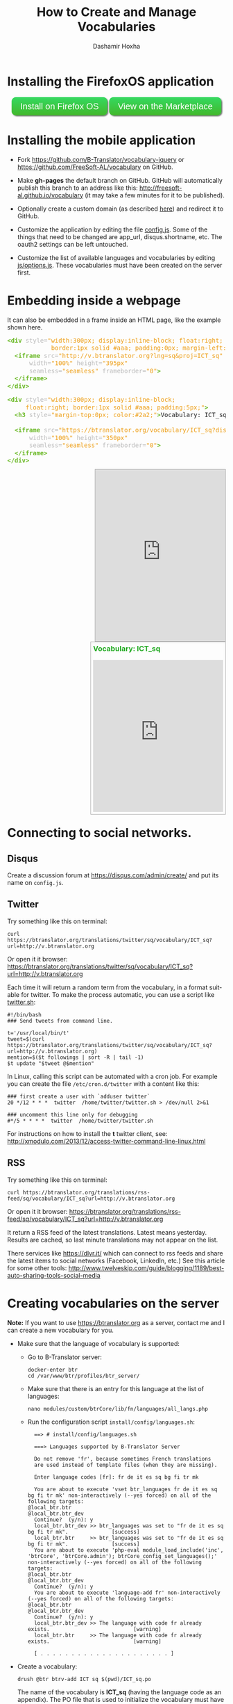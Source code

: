 #+TITLE:     How to Create and Manage Vocabularies
#+AUTHOR:    Dashamir Hoxha
#+EMAIL:     dashohoxha@gmail.com
# #+DESCRIPTION:
#+LANGUAGE:  en
#+OPTIONS:   H:3 num:nil toc:nil \n:nil @:t ::t |:t ^:nil -:t f:t *:t <:t
#+OPTIONS:   TeX:nil LaTeX:nil skip:nil d:nil todo:t pri:nil tags:not-in-toc
# #+INFOJS_OPT: view:overview toc:t ltoc:t mouse:#aadddd buttons:0 path:org-info.js
#+STYLE: <link rel="stylesheet" type="text/css" href="org-info.css" />

* Installing the FirefoxOS application

  #+begin_html
  <style type="text/css">
  .btn {
    background: #34d960;
    background-image: -webkit-linear-gradient(top, #34d960, #42b82b);
    background-image: -moz-linear-gradient(top, #34d960, #42b82b);
    background-image: -ms-linear-gradient(top, #34d960, #42b82b);
    background-image: -o-linear-gradient(top, #34d960, #42b82b);
    background-image: linear-gradient(to bottom, #34d960, #42b82b);
    -webkit-border-radius: 10;
    -moz-border-radius: 10;
    border-radius: 10px;
    -webkit-box-shadow: 2px 2px 3px #666666;
    -moz-box-shadow: 2px 2px 3px #666666;
    box-shadow: 2px 2px 3px #666666;
    font-family: Arial;
    color: #ffffff;
    font-size: 20px;
    padding: 10px 20px 10px 20px;
    text-decoration: none;
  }
  .btn:hover {
    background: #34b81a;
    background-image: -webkit-linear-gradient(top, #34b81a, #149127);
    background-image: -moz-linear-gradient(top, #34b81a, #149127);
    background-image: -ms-linear-gradient(top, #34b81a, #149127);
    background-image: -o-linear-gradient(top, #34b81a, #149127);
    background-image: linear-gradient(to bottom, #34b81a, #149127);
    text-decoration: none;
  }
  </style>

  <script type="text/javascript">
  function installVocabularyOnFFOS() {
      var manifestUrl = 'http://v.btranslator.org/manifest.webapp';
      var request = window.navigator.mozApps.install(manifestUrl);
      request.onsuccess = function () {
	  // Save the App object that is returned
	  var appRecord = this.result;
	  alert('Installation successful!');
      };
      request.onerror = function () {
	  // Display the error information from the DOMError object
	  alert('Install failed, error: ' + this.error.name);
      };
  }
  </script>

  <div style="padding: 10px;">
    <a href="javascript:installVocabularyOnFFOS();" class="btn">Install on Firefox OS</a>
    <a href="https://marketplace.firefox.com/app/vocabulary/" class="btn">View on the Marketplace</a>
  </div>
  #+end_html

* Installing the mobile application

  - Fork https://github.com/B-Translator/vocabulary-jquery or
    https://github.com/FreeSoft-AL/vocabulary on GitHub.

  - Make *gh-pages* the default branch on GitHub. GitHub will
    automatically publish this branch to an address like this:
    http://freesoft-al.github.io/vocabulary (it may take a few minutes
    for it to be published).

  - Optionally create a custom domain (as described [[https://help.github.com/articles/setting-up-a-custom-domain-with-github-pages/][here]]) and redirect
    it to GitHub.

  - Customize the application by editing the file [[https://github.com/FreeSoft-AL/vocabulary/blob/gh-pages/config.js][config.js]]. Some of
    the things that need to be changed are app_url, disqus.shortname,
    etc. The oauth2 settings can be left untouched.

  - Customize the list of available languages and vocabularies by
    editing [[https://github.com/FreeSoft-AL/vocabulary/blob/gh-pages/js/options.js][js/options.js]]. These vocabularies must have been created
    on the server first.
  

* Embedding inside a webpage

  It can also be embedded in a frame inside an HTML page, like the
  example shown here.
 
  #+begin_html
  <!-- HTML generated using hilite.me -->
  <div><pre style="margin-bottom: 10px; line-height: 125%"><span style="color: #6ab825; font-weight: bold">&lt;div</span> <span style="color: #bbbbbb">style=</span><span style="color: #ed9d13">&quot;width:300px; display:inline-block; float:right;</span>
  <span style="color: #ed9d13">            border:1px solid #aaa; padding:0px; margin-left:10px;&quot;</span><span style="color: #6ab825; font-weight: bold">&gt;</span>
    <span style="color: #6ab825; font-weight: bold">&lt;iframe</span> <span style="color: #bbbbbb">src=</span><span style="color: #ed9d13">&quot;http://v.btranslator.org?lng=sq&amp;proj=ICT_sq&quot;</span>
	    <span style="color: #bbbbbb">width=</span><span style="color: #ed9d13">&quot;100%&quot;</span> <span style="color: #bbbbbb">height=</span><span style="color: #ed9d13">&quot;395px&quot;</span>
	    <span style="color: #bbbbbb">seamless=</span><span style="color: #ed9d13">&quot;seamless&quot;</span> <span style="color: #bbbbbb">frameborder=</span><span style="color: #ed9d13">&quot;0&quot;</span><span style="color: #6ab825; font-weight: bold">&gt;</span>
    <span style="color: #6ab825; font-weight: bold">&lt;/iframe&gt;</span>
  <span style="color: #6ab825; font-weight: bold">&lt;/div&gt;</span>
  </pre></div>
  <!-- End HTML generated using hilite.me -->
  #+end_html

  #+begin_html
  <!-- HTML generated using hilite.me -->
  <div><pre style="margin-bottom: 10px; line-height: 125%"><span style="color: #6ab825; font-weight: bold">&lt;div</span> <span style="color: #bbbbbb">style=</span><span style="color: #ed9d13">&quot;width:300px; display:inline-block;</span>
  <span style="color: #ed9d13">	    float:right; border:1px solid #aaa; padding:5px;&quot;</span><span style="color: #6ab825; font-weight: bold">&gt;</span>
    <span style="color: #6ab825; font-weight: bold">&lt;h3</span> <span style="color: #bbbbbb">style=</span><span style="color: #ed9d13">&quot;margin-top:0px; color:#2a2;&quot;</span><span style="color: #6ab825; font-weight: bold">&gt;</span>Vocabulary: ICT_sq<span style="color: #6ab825; font-weight: bold">&lt;/h3&gt;</span>

    <span style="color: #6ab825; font-weight: bold">&lt;iframe</span> <span style="color: #bbbbbb">src=</span><span style="color: #ed9d13">&quot;https://btranslator.org/vocabulary/ICT_sq?display=iframe&quot;</span>
	    <span style="color: #bbbbbb">width=</span><span style="color: #ed9d13">&quot;100%&quot;</span> <span style="color: #bbbbbb">height=</span><span style="color: #ed9d13">&quot;350px&quot;</span>
	    <span style="color: #bbbbbb">seamless=</span><span style="color: #ed9d13">&quot;seamless&quot;</span> <span style="color: #bbbbbb">frameborder=</span><span style="color: #ed9d13">&quot;0&quot;</span><span style="color: #6ab825; font-weight: bold">&gt;</span>
    <span style="color: #6ab825; font-weight: bold">&lt;/iframe&gt;</span>
  <span style="color: #6ab825; font-weight: bold">&lt;/div&gt;</span>
  </pre></div>
  <!-- End HTML generated using hilite.me -->
  #+end_html

  #+begin_html
  <div style="width:300px; display:inline-block; float:right;
              border:1px solid #aaa; padding:0px; margin-left:10px;">
    <iframe src="http://v.btranslator.org?lng=sq&proj=ICT_sq"
	    width="100%" height="395px"
	    seamless="seamless" frameborder="0">
    </iframe>
  </div>
  #+end_html

  #+begin_html
  <div style="width:300px; display:inline-block;
	      float:right; border:1px solid #aaa; padding:5px;">
    <h3 style="margin-top:0px; color:#2a2;">Vocabulary: ICT_sq</h3>

    <iframe src="https://btranslator.org/vocabulary/ICT_sq?display=iframe"
	    width="100%" height="350px"
	    seamless="seamless" frameborder="0">
    </iframe>
  </div>
  #+end_html

  #+begin_html
  <p style="clear:both"> </p>
  #+end_html


* Connecting to social networks.

** Disqus

   Create a discussion forum at https://disqus.com/admin/create/ and
   put its name on ~config.js~.


** Twitter

   Try something like this on terminal:
   #+begin_example
   curl https://btranslator.org/translations/twitter/sq/vocabulary/ICT_sq?url=http://v.btranslator.org
   #+end_example
   Or open it it browser:
   https://btranslator.org/translations/twitter/sq/vocabulary/ICT_sq?url=http://v.btranslator.org

   Each time it will return a random term from the vocabulary, in a
   format suitable for twitter. To make the process automatic, you can
   use a script like [[https://github.com/B-Translator/btr_client/blob/master/utils/twitter.sh][twitter.sh]]:
   #+begin_example
   #!/bin/bash
   ### Send tweets from command line.

   t='/usr/local/bin/t'
   tweet=$(curl https://btranslator.org/translations/twitter/sq/vocabulary/ICT_sq?url=http://v.btranslator.org)
   mention=$($t followings | sort -R | tail -1)
   $t update "$tweet @$mention"
   #+end_example

   In Linux, calling this script can be automated with a cron job. For
   example you can create the file ~/etc/cron.d/twitter~ with a
   content like this:
   #+begin_example
   ### first create a user with `adduser twitter`
   20 */12 * * *  twitter  /home/twitter/twitter.sh > /dev/null 2>&1

   ### uncomment this line only for debugging
   #*/5 * * * *  twitter  /home/twitter/twitter.sh
   #+end_example

   For instructions on how to install the *t* twitter client, see:
   http://xmodulo.com/2013/12/access-twitter-command-line-linux.html


** RSS

   Try something like this on terminal:
   #+begin_example
   curl https://btranslator.org/translations/rss-feed/sq/vocabulary/ICT_sq?url=http://v.btranslator.org
   #+end_example
   Or open it it browser:
   https://btranslator.org/translations/rss-feed/sq/vocabulary/ICT_sq?url=http://v.btranslator.org

   It return a RSS feed of the latest translations. Latest means
   yesterday. Results are cached, so last minute translations may not
   appear on the list.

   There services like https://dlvr.it/ which can connect to rss feeds
   and share the latest items to social networks (Facebook, LinkedIn,
   etc.) See this article for some other tools:
   http://www.twelveskip.com/guide/blogging/1189/best-auto-sharing-tools-social-media


* Creating vocabularies on the server

  *Note:* If you want to use https://btranslator.org as a server,
  contact me and I can create a new vocabulary for you.

  + Make sure that the language of vocabulary is supported:

    - Go to B-Translator server:
      #+begin_example
      docker-enter btr
      cd /var/www/btr/profiles/btr_server/
      #+end_example

    - Make sure that there is an entry for this language at the list
      of languages:
      #+begin_example
      nano modules/custom/btrCore/lib/fn/languages/all_langs.php
      #+end_example

    - Run the configuration script ~install/config/languages.sh~:
      #+begin_example
      ==> # install/config/languages.sh

      ===> Languages supported by B-Translator Server

      Do not remove 'fr', because sometimes French translations
      are used instead of template files (when they are missing).

      Enter language codes [fr]: fr de it es sq bg fi tr mk

      You are about to execute 'vset btr_languages fr de it es sq bg fi tr mk' non-interactively (--yes forced) on all of the following targets:
	@local_btr.btr
	@local_btr.btr_dev
      Continue?  (y/n): y
      local_btr.btr_dev >> btr_languages was set to "fr de it es sq bg fi tr mk".              [success]
      local_btr.btr     >> btr_languages was set to "fr de it es sq bg fi tr mk".              [success]
      You are about to execute 'php-eval module_load_include('inc', 'btrCore', 'btrCore.admin'); btrCore_config_set_languages();' non-interactively (--yes forced) on all of the following targets:
	@local_btr.btr
	@local_btr.btr_dev
      Continue?  (y/n): y
      You are about to execute 'language-add fr' non-interactively (--yes forced) on all of the following targets:
	@local_btr.btr
	@local_btr.btr_dev
      Continue?  (y/n): y
      local_btr.btr_dev >> The language with code fr already exists.                           [warning]
      local_btr.btr     >> The language with code fr already exists.                           [warning]

      [ . . . . . . . . . . . . . . . . . . . . . ]
      #+end_example

  + Create a vocabulary:
    #+begin_example
    drush @btr btrv-add ICT sq $(pwd)/ICT_sq.po
    #+end_example

    The name of the vocabulary is *ICT_sq* (having the language code
    as an appendix). The PO file that is used to initialize the
    vocabulary must have the same name as the vocabulary. Each entry
    in the PO file must have the name of the vocabulary as a context,
    like this:
    #+begin_example
    msgctxt "ICT_sq"
    #+end_example

    However the PO file is optional and it can be omitted in order to
    create an empty vocabulary (terms can be added from the
    application).

    You can also get a list of vocabularies and delete a vocabulary:
    #+begin_example
    drush @btr btrv-ls
    drush @btr btrv-del ICT sq
    #+end_example
